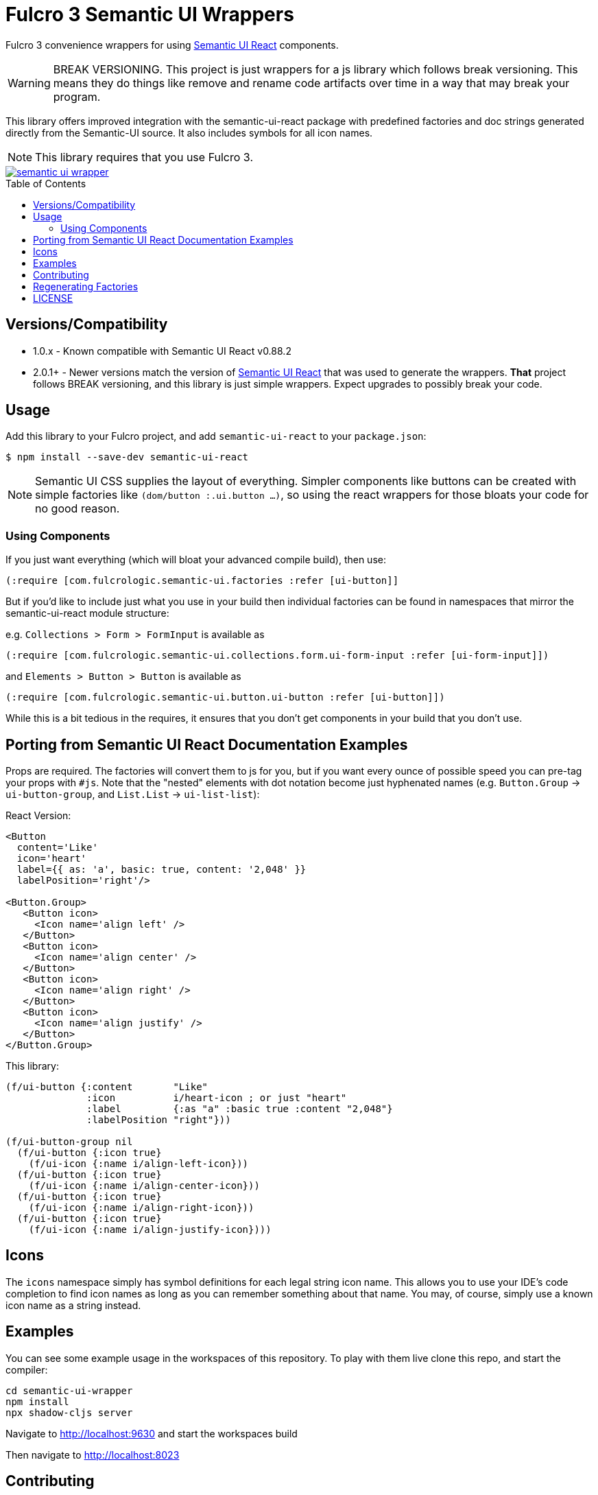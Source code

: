 :toc:
:toc-placement: preamble
:toc-levels: 2

= Fulcro 3 Semantic UI Wrappers

Fulcro 3 convenience wrappers for using https://react.semantic-ui.com[Semantic UI React] components.

WARNING: BREAK VERSIONING. This project is just wrappers for a js library which follows break versioning. This means
they do things like remove and rename code artifacts over time in a way that may break your program.

This library offers improved integration with the semantic-ui-react package with predefined
factories and doc strings generated directly from the Semantic-UI source. It also includes symbols for 
all icon names.

NOTE: This library requires that you use Fulcro 3.

image::https://img.shields.io/clojars/v/com.fulcrologic/semantic-ui-wrapper.svg[link="https://clojars.org/com.fulcrologic/semantic-ui-wrapper"]

== Versions/Compatibility

* 1.0.x - Known compatible with Semantic UI React v0.88.2
* 2.0.1+ - Newer versions match the version of https://react.semantic-ui.com[Semantic UI React] that was
used to generate the wrappers. *That* project follows BREAK versioning, and this library is just simple
wrappers. Expect upgrades to possibly break your code.

== Usage

Add this library to your Fulcro project, and add `semantic-ui-react` to your `package.json`:

[source]
-----
$ npm install --save-dev semantic-ui-react
-----

NOTE: Semantic UI CSS supplies the layout of everything. Simpler components like buttons can be created with simple
factories like `(dom/button :.ui.button ...)`, so using the react wrappers for those bloats your code for no good reason.

=== Using Components

If you just want everything (which will bloat your advanced compile build), then use:

[source]
-----
(:require [com.fulcrologic.semantic-ui.factories :refer [ui-button]]
-----

But if you'd like to include just what you use in your build then
individual factories can be found in namespaces that mirror the semantic-ui-react module structure:

e.g. `Collections > Form > FormInput` is available as

[source]
-----
(:require [com.fulcrologic.semantic-ui.collections.form.ui-form-input :refer [ui-form-input]])
-----

and `Elements > Button > Button` is available as

[source]
-----
(:require [com.fulcrologic.semantic-ui.button.ui-button :refer [ui-button]])
-----

While this is a bit tedious in the requires, it ensures that you don't get components in your
build that you don't use.

== Porting from Semantic UI React Documentation Examples

Props are required. The factories will convert them to js for you, but if you want every ounce of
possible speed you can pre-tag your props with `#js`. Note that the "nested" elements with dot
notation become just hyphenated names (e.g. `Button.Group` -> `ui-button-group`,
and `List.List` -> `ui-list-list`):

React Version:

[source]
-----
<Button
  content='Like'
  icon='heart'
  label={{ as: 'a', basic: true, content: '2,048' }}
  labelPosition='right'/>

<Button.Group>
   <Button icon>
     <Icon name='align left' />
   </Button>
   <Button icon>
     <Icon name='align center' />
   </Button>
   <Button icon>
     <Icon name='align right' />
   </Button>
   <Button icon>
     <Icon name='align justify' />
   </Button>
</Button.Group>
-----

This library:

[source]
-----
(f/ui-button {:content       "Like"
              :icon          i/heart-icon ; or just "heart"
              :label         {:as "a" :basic true :content "2,048"}
              :labelPosition "right"}))

(f/ui-button-group nil
  (f/ui-button {:icon true}
    (f/ui-icon {:name i/align-left-icon}))
  (f/ui-button {:icon true}
    (f/ui-icon {:name i/align-center-icon}))
  (f/ui-button {:icon true}
    (f/ui-icon {:name i/align-right-icon}))
  (f/ui-button {:icon true}
    (f/ui-icon {:name i/align-justify-icon})))
-----

== Icons

The `icons` namespace simply has symbol definitions for each legal string icon name. This
allows you to use your IDE's code completion to find icon names as long as
you can remember something about that name. You may, of course, simply use a known icon
name as a string instead.


== Examples

You can see some example usage in the workspaces of this repository. To play with them live
clone this repo, and start the compiler:

[source]
-----
cd semantic-ui-wrapper
npm install
npx shadow-cljs server
-----

Navigate to http://localhost:9630 and start the workspaces build

Then navigate to http://localhost:8023

== Contributing

Ping the Fulcro slack channel with your idea, or create a github issue. It is a good
idea to do that before trying to help.

== Regenerating Factories

The factories files are generated from a checkout of the (https://github.com/Semantic-Org/Semantic-UI)[Semantic-UI] 
source (to automatically get the docstrings). The `user` namespace can be run in a normal Clojure REPL, and
contains the function to generate the files.

First clone the semantic-ui-react repo:

[source]
-----
git clone https://github.com/Semantic-Org/Semantic-UI-React
-----

In the cloned repository, run:

[source]
-----
yarn install
yarn build:docs 
-----

Then using the path to the generated docs/src/componentInfo folder, start a repl and run

[source]
-----
(gen-factories "path/to/generated/componentInfo") 
-----

== LICENSE

Copyright 2017-2020 by Fulcrologic

MIT Public License
